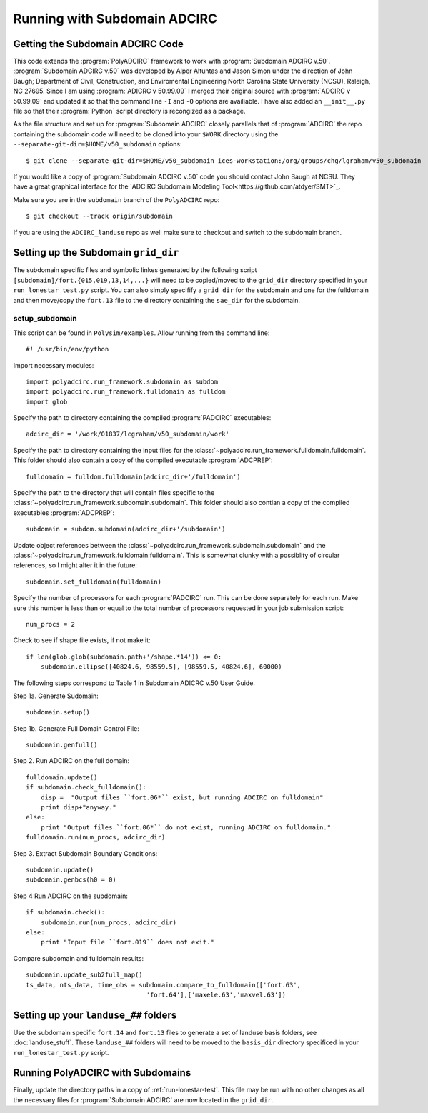 =============================
Running with Subdomain ADCIRC
=============================

Getting the Subdomain ADCIRC Code
---------------------------------

This code extends the :program:`PolyADCIRC` framework to work with :program:`Subdomain
ADCIRC v.50`. :program:`Subdomain ADCIRC v.50` was developed by Alper Altuntas
and Jason Simon under the direction of John Baugh; Department of Civil,
Construction, and Enviromental Engineering North Carolina State University
(NCSU), Raleigh, NC 27695. Since I am using :program:`ADICRC v 50.99.09` I
merged their original source with :program:`ADCIRC v 50.99.09` and updated it
so that the command line ``-I`` and ``-O`` options are availiable. I have also
added an ``__init__.py`` file so that their :program:`Python` script directory
is recongized as a package.

As the file structure and set up for :program:`Subdomain ADCIRC` closely
parallels that of :program:`ADCIRC` the repo containing the subdomain code will
need to be cloned into your ``$WORK`` directory using the
``--separate-git-dir=$HOME/v50_subdomain`` options::

    $ git clone --separate-git-dir=$HOME/v50_subdomain ices-workstation:/org/groups/chg/lgraham/v50_subdomain

If you would like a copy of :program:`Subdomain ADCIRC v.50` code you should
contact John Baugh at NCSU. They have a great graphical interface for the
`ADCIRC Subdomain Modeling Tool<https://github.com/atdyer/SMT>`_.

Make sure you are in the ``subdomain`` branch of the ``PolyADCIRC`` repo::

    $ git checkout --track origin/subdomain

If you are using the ``ADCIRC_landuse`` repo as well make sure to checkout and
switch to the subdomain branch.

Setting up the Subdomain ``grid_dir``
-------------------------------------
The subdomain specific files and symbolic linkes generated by the following script
``[subdomain]/fort.{015,019,13,14,...}`` will need to be copied/moved to the
``grid_dir`` directory specified in your ``run_lonestar_test.py`` script. You
can also simply specifify a ``grid_dir`` for the subdomain and one for the
fulldomain and then move/copy the ``fort.13`` file to the directory containing
the ``sae_dir`` for the subdomain.

setup_subdomain
~~~~~~~~~~~~~~~
This script can be found in ``Polysim/examples``.
Allow running from the command line::

    #! /usr/bin/env/python

Import necessary modules::

    import polyadcirc.run_framework.subdomain as subdom
    import polyadcirc.run_framework.fulldomain as fulldom
    import glob

Specify the path to directory containing the compiled :program:`PADCIRC`
executables::

    adcirc_dir = '/work/01837/lcgraham/v50_subdomain/work'

Specify the path to directory containing the input files for the
:class:`~polyadcirc.run_framework.fulldomain.fulldomain`. This folder should also
contain a copy of the compiled executable :program:`ADCPREP`::

    fulldomain = fulldom.fulldomain(adcirc_dir+'/fulldomain')

Specify the path to the directory that will contain files specific to the
:class:`~polyadcirc.run_framework.subdomain.subdomain`. This folder should also
contian a copy of the compiled executables :program:`ADCPREP`::

    subdomain = subdom.subdomain(adcirc_dir+'/subdomain')

Update object references between the
:class:`~polyadcirc.run_framework.subdomain.subdomain` and the
:class:`~polyadcirc.run_framework.fulldomain.fulldomain`. This is somewhat clunky
with a possiblity of circular references, so I might alter it in the future::

    subdomain.set_fulldomain(fulldomain)

Specify the number of processors for each :program:`PADCIRC` run. This can be
done separately for each run. Make sure this number is less than or equal to
the total number of processors requested in your job submission script::

    num_procs = 2

Check to see if shape file exists, if not make it::
    
    if len(glob.glob(subdomain.path+'/shape.*14')) <= 0:
        subdomain.ellipse([40824.6, 98559.5], [98559.5, 40824,6], 60000)

The following steps correspond to Table 1 in Subdomain ADICRC v.50 User Guide.
    
Step 1a. Generate Sudomain::

    subdomain.setup()

Step 1b. Generate Full Domain Control File::
    
    subdomain.genfull()

Step 2. Run ADCIRC on the full domain::

    fulldomain.update()
    if subdomain.check_fulldomain():
        disp =  "Output files ``fort.06*`` exist, but running ADCIRC on fulldomain"
        print disp+"anyway."
    else:
        print "Output files ``fort.06*`` do not exist, running ADCIRC on fulldomain."
    fulldomain.run(num_procs, adcirc_dir)

Step 3. Extract Subdomain Boundary Conditions::

    subdomain.update()
    subdomain.genbcs(h0 = 0)

Step 4 Run ADCIRC on the subdomain::

    if subdomain.check():
        subdomain.run(num_procs, adcirc_dir)
    else:
        print "Input file ``fort.019`` does not exit."

Compare subdomain and fulldomain results::

    subdomain.update_sub2full_map()
    ts_data, nts_data, time_obs = subdomain.compare_to_fulldomain(['fort.63',
                                    'fort.64'],['maxele.63','maxvel.63'])


Setting up your ``landuse_##`` folders
--------------------------------------
Use the subdomain specific ``fort.14`` and ``fort.13`` files to generate a set
of landuse basis folders, see :doc:`landuse_stuff`. These ``landuse_##``
folders will need to be moved to the ``basis_dir`` directory specificed in your
``run_lonestar_test.py`` script.

Running PolyADCIRC with Subdomains
-------------------------------
Finally, update the directory paths in a copy of :ref:`run-lonestar-test`. This
file may be run with no other changes as all the necessary files for
:program:`Subdomain ADCIRC` are now located in the ``grid_dir``.

